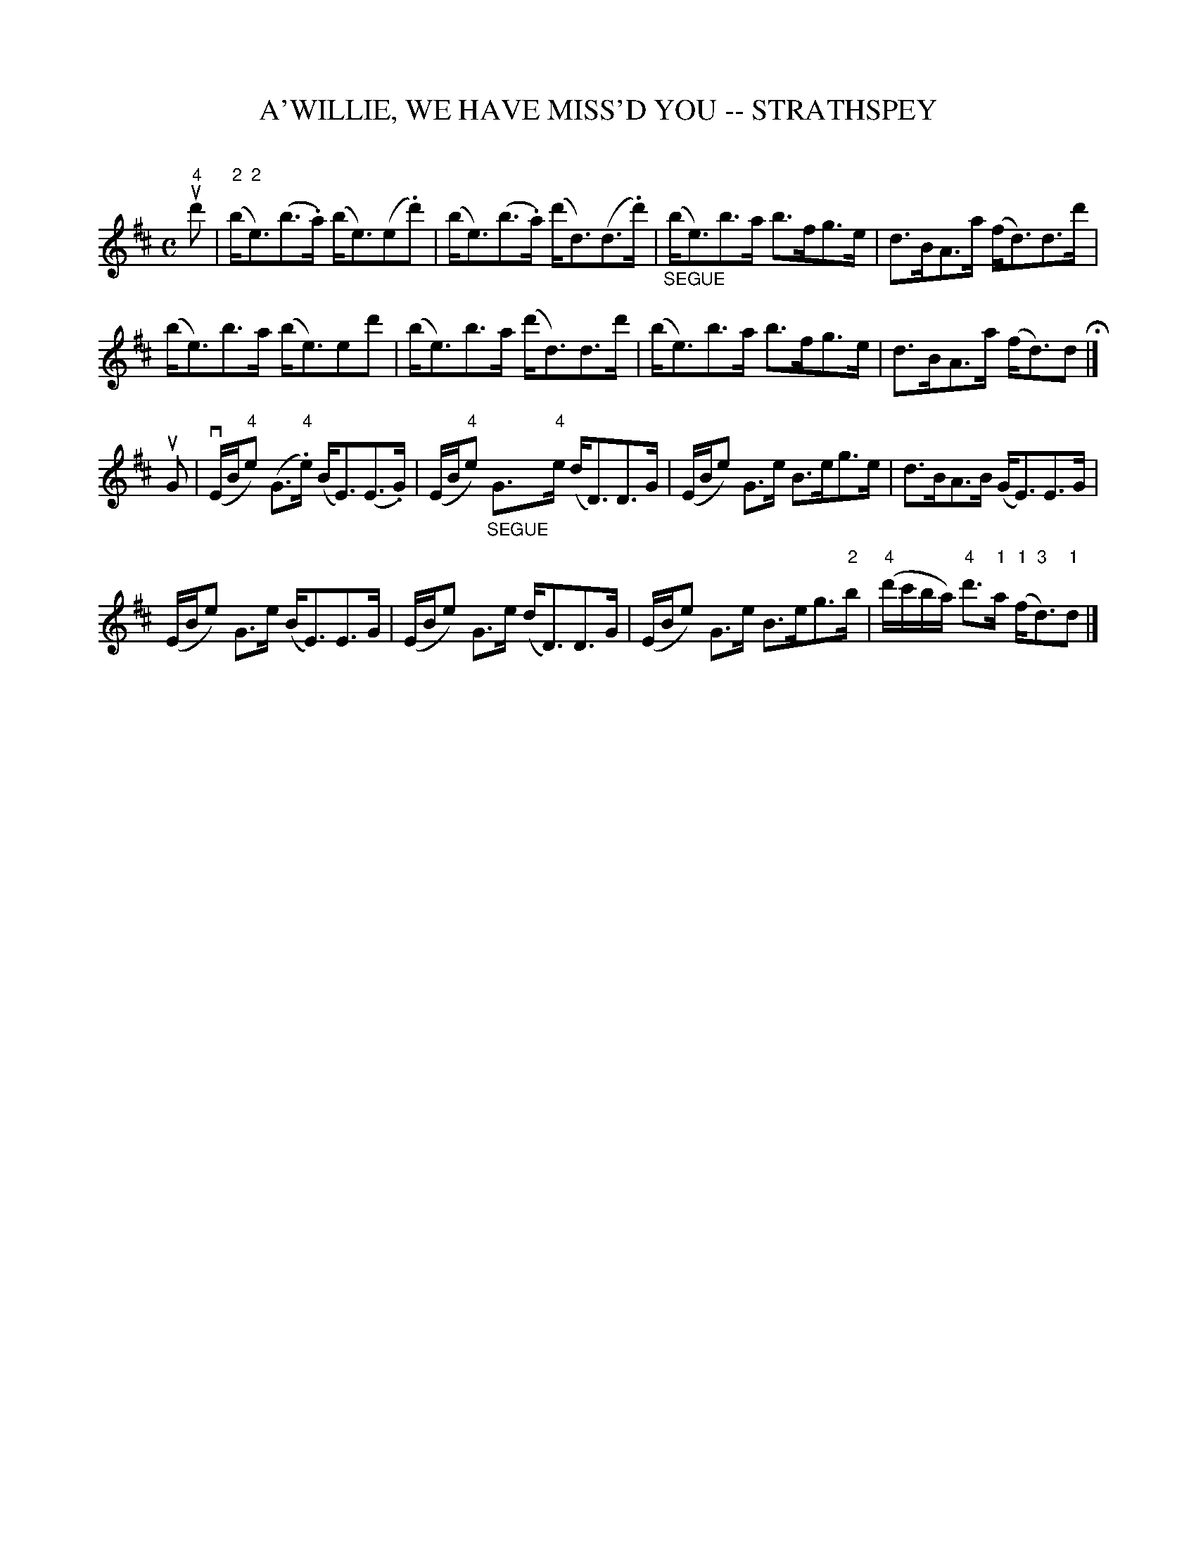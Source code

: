 X: 1
T: A'WILLIE, WE HAVE MISS'D YOU -- STRATHSPEY
C: 
B: Ryan's Mammoth Collection of Fiddle Tunes
R: strathspey
M: C
L: 1/8
Z: Contributed 20080812 by John Chambers jc:jc.tzo.net
K: Edor
u"4"d' |\
("2"b<"2"e)(b>.a) (b<e)(e.d') | (b<e)(b>.a) (d'<d)(d>.d') |\
"_SEGUE"(b<e)b>a b>fg>e | d>BA>a (f<d)d>d' |
(b<e)b>a (b<e)ed' | (b<e)b>a (d'<d)d>d' |\
(b<e)b>a b>fg>e | d>BA>a (f<d)d H|]
uG |\
(vE/B/"4"e) (G>"4".e) (B<E)(E>.G) | (E/B/"4"e) "_SEGUE"G>"4"e (d<D)D>G |\
(E/B/e) G>e B>eg>e | d>BA>B (G<E)E>G |
(E/B/e) G>e (B<E)E>G | (E/B/e) G>e (d<D)D>G |\
(E/B/e) G>e B>eg>"2"b | ("4"d'/c'/b/a/) "4"d'>"1"a ("1"f<"3"d)"1"d |]
